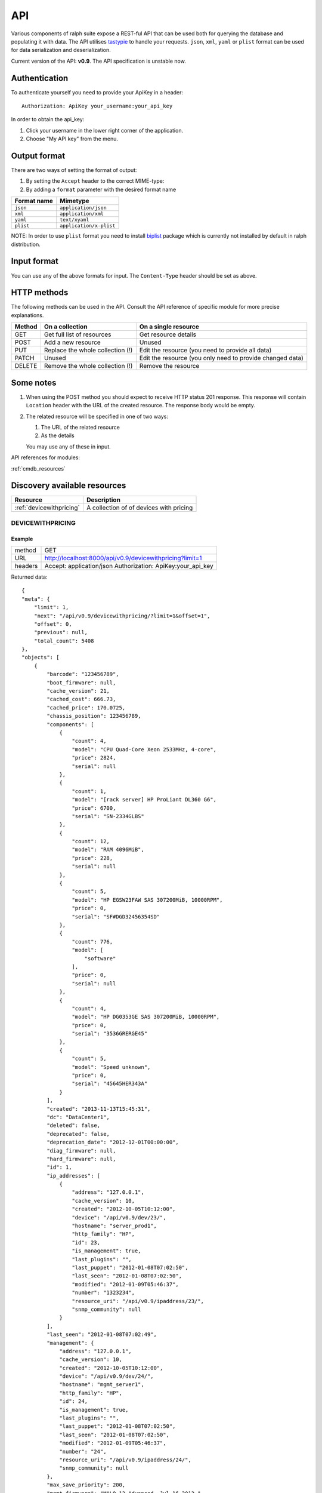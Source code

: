 .. _api:

API
====

Various components of ralph suite  expose a REST-ful API that can be used
both for querying the database and populating it with data. The API utilises
tastypie_ to handle your requests. ``json``, ``xml``, ``yaml`` 
or ``plist`` format can be used for data serialization and deserialization.

.. _tastypie: http://django-tastypie.readthedocs.org/en/latest/

Current version of the API: **v0.9**. The API specification is unstable now.

.. _authentication:

Authentication
-----------------

To authenticate yourself you need to provide your ApiKey in a header::

    Authorization: ApiKey your_username:your_api_key

In order to obtain the api_key:

1. Click your username in the lower right corner of the application.
2. Choose "My API key" from the menu.

.. _output_format:

Output format
-------------

There are two ways of setting the format of output:

1. By setting the ``Accept`` header to the correct MIME-type:
2. By adding a ``format`` parameter with the desired format name

+-------------+-------------------------+
| Format name | Mimetype                |
+=============+=========================+
| ``json``    | ``application/json``    |
+-------------+-------------------------+
| ``xml``     | ``application/xml``     |
+-------------+-------------------------+
| ``yaml``    | ``text/xyaml``          |
+-------------+-------------------------+
| ``plist``   | ``application/x-plist`` |
+-------------+-------------------------+

NOTE: In order to use ``plist`` format you need to install `biplist`_ package
which is currently not installed by default in ralph distribution.

.. _biplist: https://pypi.python.org/pypi/biplist

.. _input_format:

Input format
-------------------------

You can use any of the above formats for input. The ``Content-Type`` header
should be set as above.

.. _http_methods:

HTTP methods
-------------------------

The following methods can be used in the API. Consult the API reference of
specific module for more precise explanations. 

+--------+----------------------------------+--------------------------------+
| Method | On a collection                  | On a single resource           |
+========+==================================+================================+
| GET    | Get full list of resources       | Get resource details           |
+--------+----------------------------------+--------------------------------+
| POST   | Add a new resource               | Unused                         |
+--------+----------------------------------+--------------------------------+
| PUT    | Replace the whole collection (!) | Edit the resource (you need to |
|        |                                  | provide all data)              |
+--------+----------------------------------+--------------------------------+
| PATCH  | Unused                           | Edit the resource (you only    |
|        |                                  | need to provide changed data)  |
+--------+----------------------------------+--------------------------------+
| DELETE | Remove the whole collection (!)  | Remove the resource            |
+--------+----------------------------------+--------------------------------+

.. _notes:

Some notes
-----------------------------------------

#. When using the POST method you should expect to receive HTTP status 201
   response. This response will contain ``Location`` header with the URL
   of the created resource. The response body would be empty.
#. The related resource will be specified in one of two ways:

   #. The URL of the related resource
   #. As the details

   You may use any of these in input.


API references for modules:


:ref:`cmdb_resources`


Discovery available resources
-----------------------------

+-------------------------------------+--------------------------------------------------+
|  Resource                           |      Description                                 |
+=====================================+==================================================+
| :ref:`devicewithpricing`            | A collection of of devices with pricing          |
+-------------------------------------+--------------------------------------------------+


.. _devicewithpricing:

DEVICEWITHPRICING
~~~~~~~~~~~~~~~~~

Example
^^^^^^^^^^^^^^^^^^

+---------+------------------------------------------------------------------------------+
| method  | GET                                                                          |
+---------+------------------------------------------------------------------------------+
| URL     | http://localhost:8000/api/v0.9/devicewithpricing?limit=1                     |
+---------+------------------------------------------------------------------------------+
| headers | Accept: application/json                                                     |
|         | Authorization: ApiKey:your_api_key                                           |
+---------+------------------------------------------------------------------------------+

Returned data::

    {
    "meta": {
        "limit": 1,
        "next": "/api/v0.9/devicewithpricing/?limit=1&offset=1",
        "offset": 0,
        "previous": null,
        "total_count": 5408
    },
    "objects": [
        {
            "barcode": "123456789",
            "boot_firmware": null,
            "cache_version": 21,
            "cached_cost": 666.73,
            "cached_price": 170.0725,
            "chassis_position": 123456789,
            "components": [
                {
                    "count": 4,
                    "model": "CPU Quad-Core Xeon 2533MHz, 4-core",
                    "price": 2824,
                    "serial": null
                },
                {
                    "count": 1,
                    "model": "[rack server] HP ProLiant DL360 G6",
                    "price": 6700,
                    "serial": "SN-2334GLBS"
                },
                {
                    "count": 12,
                    "model": "RAM 4096MiB",
                    "price": 228,
                    "serial": null
                },
                {
                    "count": 5,
                    "model": "HP EGSW23FAW SAS 307200MiB, 10000RPM",
                    "price": 0,
                    "serial": "SF#DGD32456354SD"
                },
                {
                    "count": 776,
                    "model": [
                        "software"
                    ],
                    "price": 0,
                    "serial": null
                },
                {
                    "count": 4,
                    "model": "HP DG0353GE SAS 307200MiB, 10000RPM",
                    "price": 0,
                    "serial": "3536GRERGE45"
                },
                {
                    "count": 5,
                    "model": "Speed unknown",
                    "price": 0,
                    "serial": "45645HER343A"
                }
            ],
            "created": "2013-11-13T15:45:31",
            "dc": "DataCenter1",
            "deleted": false,
            "deprecated": false,
            "deprecation_date": "2012-12-01T00:00:00",
            "diag_firmware": null,
            "hard_firmware": null,
            "id": 1,
            "ip_addresses": [
                {
                    "address": "127.0.0.1",
                    "cache_version": 10,
                    "created": "2012-10-05T10:12:00",
                    "device": "/api/v0.9/dev/23/",
                    "hostname": "server_prod1",
                    "http_family": "HP",
                    "id": 23,
                    "is_management": true,
                    "last_plugins": "",
                    "last_puppet": "2012-01-08T07:02:50",
                    "last_seen": "2012-01-08T07:02:50",
                    "modified": "2012-01-09T05:46:37",
                    "number": "1323234",
                    "resource_uri": "/api/v0.9/ipaddress/23/",
                    "snmp_community": null
                }
            ],
            "last_seen": "2012-01-08T07:02:49",
            "management": {
                "address": "127.0.0.1",
                "cache_version": 10,
                "created": "2012-10-05T10:12:00",
                "device": "/api/v0.9/dev/24/",
                "hostname": "mgmt_server1",
                "http_family": "HP",
                "id": 24,
                "is_management": true,
                "last_plugins": "",
                "last_puppet": "2012-01-08T07:02:50",
                "last_seen": "2012-01-08T07:02:50",
                "modified": "2012-01-09T05:46:37",
                "number": "24",
                "resource_uri": "/api/v0.9/ipaddress/24/",
                "snmp_community": null
            },
            "max_save_priority": 200,
            "mgmt_firmware": "MALO 12 Advanced, Jul 16 2012,",
            "model": {
                "cache_version": 1,
                "chassis_size": null,
                "created": "2012-07-11T14:55:06",
                "group": {
                    "cache_version": 0,
                    "created": "2012-09-24T15:19:58",
                    "id": 12,
                    "modified": "2012-09-24T15:19:58",
                    "name": "HP ProLiant DL360 G6",
                    "price": 9999,
                    "resource_uri": "/api/v0.9/modelgroup/12/",
                    "slots": 0,
                    "type": 201
                },
                "id": 3856220,
                "modified": "2012-07-12T13:56:40",
                "name": "HP ProLiant DL360 G6",
                "resource_uri": "/api/v0.9/model/323/",
                "type": 201
            },
            "modified": "2013-03-19T13:25:03",
            "name": "prod_server1",
            "name2": "test",
            "position": "44",
            "price": null,
            "properties": [],
            "purchase_date": "2009-12-01T00:00:00",
            "rack": "Rack 666",
            "remarks": "Test remarks",
            "resource_uri": "/api/v0.9/devicewithpricing/1/",
            "role": {
                "cache_version": 123,
                "created": "2012-06-19T13:02:31",
                "id": 666,
                "modified": "2012-10-15T14:28:50",
                "name": "www",
                "parent": null,
                "path": "www",
                "resource_uri": "/api/v0.9/role/666/",
                "venture": "/api/v0.9/venture/12/"
            },
            "save_priorities": "hard_firmware=200 model_id=53 support_kind=200 margin_kind_id=200 verified=200 deleted=200 venture_id=200 chassis_position=200 barcode=200 diag_firmware=200 boot_firmware=200 remarks=200 position=200 support_expiration_date=200 venture_role_id=200 last_seen=53",
            "sn": "26234672SHSD",
            "splunk": {
                "splunk_daily_cost": 0,
                "splunk_monthly_cost": 0,
                "splunk_size": 0
            },
            "support_expiration_date": null,
            "support_kind": null,
            "total_cost": 7859.073,
            "uptime_seconds": 2348929,
            "uptime_timestamp": "2011-01-08T07:02:50",
            "venture": {
                "cache_version": 999,
                "created": "2012-10-12T17:13:09",
                "department": {
                    "id": 1,
                    "name": "Infrastrukture",
                    "resource_uri": "/api/v0.9/department/1/"
                },
                "id": 65,
                "is_infrastructure": true,
                "modified": "2012-06-14T13:10:33",
                "name": "Infrastrukture",
                "path": "inf",
                "resource_uri": "/api/v0.9/venture/65/",
                "show_in_ralph": true,
                "symbol": "inf"
            },
            "verified": false,
            "warranty_expiration_date": null
            }
        ]
    }

- **Splunk cost**:

  This resource contains a Splunk cost from last 31 days. If you want have other date range you must use additional parameters:

    * ``splunk_start`` - define a start of date
    * ``splunk_end`` - define a end of datet

  ``splunk_start`` and ``splunk_end`` value must be in format ``Y-m-d`` (example 2012-01-24)
